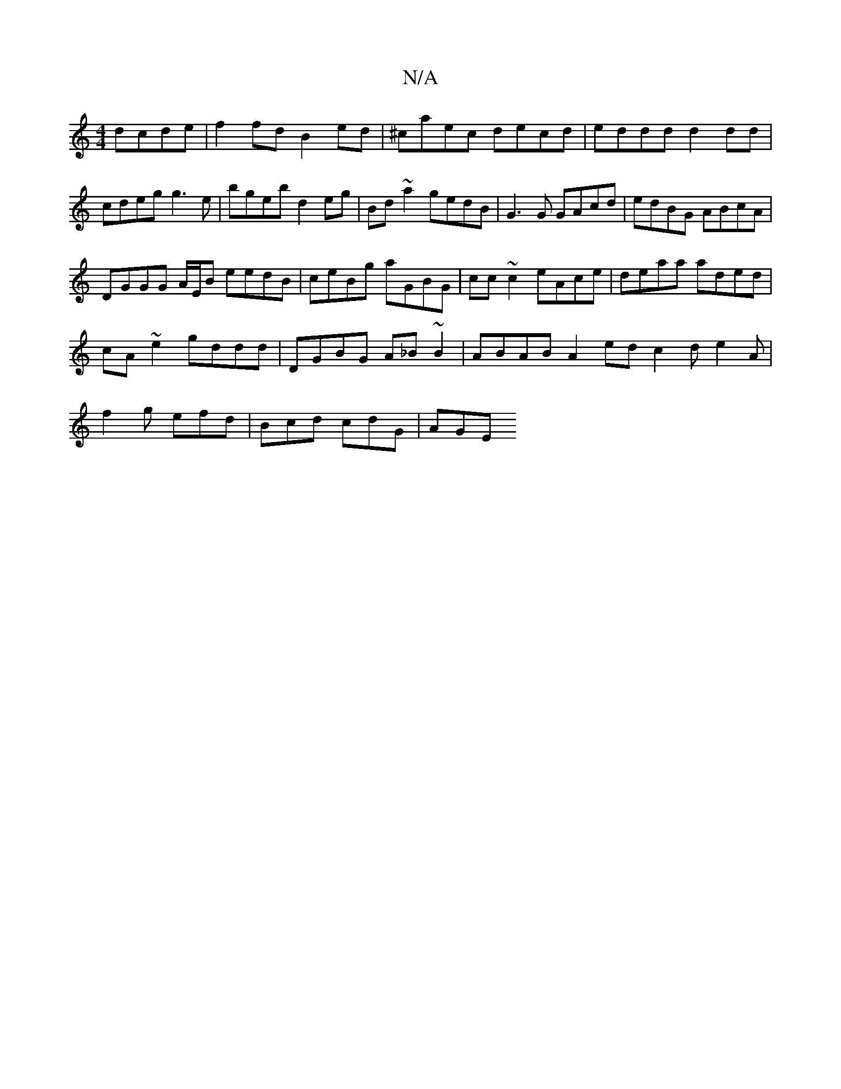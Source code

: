 X:1
T:N/A
M:4/4
R:N/A
K:Cmajor
 dcde|f2fd B2ed|^caec decd|eddd d2 dd|cdeg g3 e|bgeb d2 eg|Bd~a2 gedB| G3G GAcd |edBG ABcA |
DGGG A/E/B eedB|ceBg aGBG|cc~c2 eAce|deaa aded|cA~e2 gddd|DGBG A_B~B2|ABAB A2ed c2d e2A|f2g efd|Bcd cdG|AGE